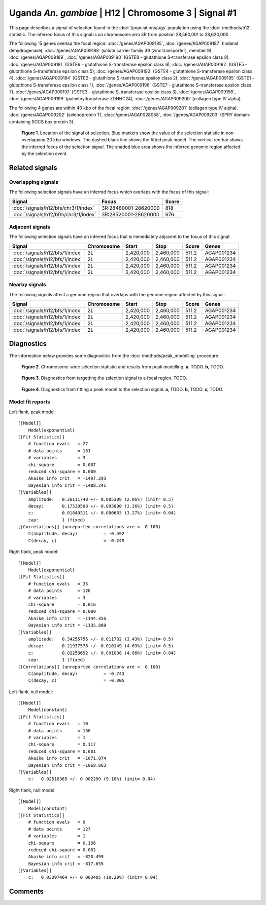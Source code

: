 
Uganda *An. gambiae* | H12 | Chromosome 3 | Signal #1
================================================================================



This page describes a signal of selection found in the
:doc:`/populations/ugs` population using the
:doc:`/methods/h12` statistic.
The inferred focus of this signal is on chromosome arm 3R from
position 28,560,001 to 28,620,000.




The following 15 genes overlap the focal region: :doc:`/genes/AGAP009185`,  :doc:`/genes/AGAP009187` (Indanol dehydrogenase),  :doc:`/genes/AGAP009188` (solute carrier family 39 (zinc transporter), member 9),  :doc:`/genes/AGAP009189`,  :doc:`/genes/AGAP009190` (GSTE8 - glutathione S-transferase epsilon class 8),  :doc:`/genes/AGAP009191` (GSTE6 - glutathione S-transferase epsilon class 6),  :doc:`/genes/AGAP009192` (GSTE5 - glutathione S-transferase epsilon class 5),  :doc:`/genes/AGAP009193` (GSTE4 - glutathione S-transferase epsilon class 4),  :doc:`/genes/AGAP009194` (GSTE2 - glutathione S-transferase epsilon class 2),  :doc:`/genes/AGAP009195` (GSTE1 - glutathione S-transferase epsilon class 1),  :doc:`/genes/AGAP009196` (GSTE7 - glutathione S-transferase epsilon class 7),  :doc:`/genes/AGAP009197` (GSTE3 - glutathione S-transferase epsilon class 3),  :doc:`/genes/AGAP009198`,  :doc:`/genes/AGAP009199` (palmitoyltransferase ZDHHC24),  :doc:`/genes/AGAP009200` (collagen type IV alpha).




The following 4 genes are within 40 kbp of the focal
region: :doc:`/genes/AGAP009201` (collagen type IV alpha),  :doc:`/genes/AGAP009202` (selenoprotein T),  :doc:`/genes/AGAP028058`,  :doc:`/genes/AGAP009203` (SPRY domain-containing SOCS box protein 3).


.. figure:: signal_location.png
    :alt: signal location

    **Figure 1**. Location of the signal of selection. Blue markers show the
    value of the selection statistic in non-overlapping 20 kbp windows. The
    dashed black line shows the fitted peak model. The vertical red bar shows
    the inferred focus of the selection signal. The shaded blue area shows the
    inferred genomic region affected by the selection event.

Related signals
---------------

Overlapping signals
~~~~~~~~~~~~~~~~~~~

The following selection signals have an inferred focus which overlaps with the
focus of this signal:

.. cssclass:: table-hover
.. csv-table::
    :widths: auto
    :header: Signal, Focus, Score

    :doc:`/signals/h12/bfs/chr3/1/index`,"3R:28480001-28620000",818
    :doc:`/signals/h12/bfm/chr3/1/index`,"3R:28520001-28620000",676
    

Adjacent signals
~~~~~~~~~~~~~~~~

The following selection signals have an inferred focus that is immediately
adjacent to the focus of this signal:

.. cssclass:: table-hover
.. csv-table::
    :header: Signal, Chromosome, Start, Stop, Score, Genes

    :doc:`/signals/h12/bfs/1/index`, 2L, "2,420,000", "2,460,000", 511.2, AGAP001234
    :doc:`/signals/h12/bfs/1/index`, 2L, "2,420,000", "2,460,000", 511.2, AGAP001234
    :doc:`/signals/h12/bfs/1/index`, 2L, "2,420,000", "2,460,000", 511.2, AGAP001234
    :doc:`/signals/h12/bfs/1/index`, 2L, "2,420,000", "2,460,000", 511.2, AGAP001234

Nearby signals
~~~~~~~~~~~~~~

The following signals affect a genome region that overlaps with the genome region
affected by this signal:

.. cssclass:: table-hover
.. csv-table::
    :header: Signal, Chromosome, Start, Stop, Score, Genes

    :doc:`/signals/h12/bfs/1/index`, 2L, "2,420,000", "2,460,000", 511.2, AGAP001234
    :doc:`/signals/h12/bfs/1/index`, 2L, "2,420,000", "2,460,000", 511.2, AGAP001234
    :doc:`/signals/h12/bfs/1/index`, 2L, "2,420,000", "2,460,000", 511.2, AGAP001234
    :doc:`/signals/h12/bfs/1/index`, 2L, "2,420,000", "2,460,000", 511.2, AGAP001234

Diagnostics
-----------

The information below provides some diagnostics from the
:doc:`/methods/peak_modelling` procedure.

.. figure:: signal_context.png

    **Figure 2**. Chromosome-wide selection statistic and results from peak
    modelling. **a**, TODO. **b**, TODO.

.. figure:: signal_targetting.png

    **Figure 3**. Diagnostics from targetting the selection signal to a focal
    region. TODO.

.. figure:: signal_fit.png

    **Figure 4**. Diagnostics from fitting a peak model to the selection signal.
    **a**, TODO. **b**, TODO. **c**, TODO.

Model fit reports
~~~~~~~~~~~~~~~~~

Left flank, peak model::

    [[Model]]
        Model(exponential)
    [[Fit Statistics]]
        # function evals   = 27
        # data points      = 151
        # variables        = 3
        chi-square         = 0.007
        reduced chi-square = 0.000
        Akaike info crit   = -1497.293
        Bayesian info crit = -1488.241
    [[Variables]]
        amplitude:   0.26111748 +/- 0.005388 (2.06%) (init= 0.5)
        decay:       0.17530508 +/- 0.005890 (3.36%) (init= 0.5)
        c:           0.01840311 +/- 0.000603 (3.27%) (init= 0.04)
        cap:         1 (fixed)
    [[Correlations]] (unreported correlations are <  0.100)
        C(amplitude, decay)          = -0.592 
        C(decay, c)                  = -0.249 


Right flank, peak model::

    [[Model]]
        Model(exponential)
    [[Fit Statistics]]
        # function evals   = 35
        # data points      = 128
        # variables        = 3
        chi-square         = 0.016
        reduced chi-square = 0.000
        Akaike info crit   = -1144.356
        Bayesian info crit = -1135.800
    [[Variables]]
        amplitude:   0.34255756 +/- 0.011732 (3.43%) (init= 0.5)
        decay:       0.21937578 +/- 0.010149 (4.63%) (init= 0.5)
        c:           0.02258692 +/- 0.001098 (4.86%) (init= 0.04)
        cap:         1 (fixed)
    [[Correlations]] (unreported correlations are <  0.100)
        C(amplitude, decay)          = -0.743 
        C(decay, c)                  = -0.305 


Left flank, null model::

    [[Model]]
        Model(constant)
    [[Fit Statistics]]
        # function evals   = 10
        # data points      = 150
        # variables        = 1
        chi-square         = 0.117
        reduced chi-square = 0.001
        Akaike info crit   = -1071.074
        Bayesian info crit = -1068.063
    [[Variables]]
        c:   0.02518365 +/- 0.002290 (9.10%) (init= 0.04)


Right flank, null model::

    [[Model]]
        Model(constant)
    [[Fit Statistics]]
        # function evals   = 9
        # data points      = 127
        # variables        = 1
        chi-square         = 0.196
        reduced chi-square = 0.002
        Akaike info crit   = -820.499
        Bayesian info crit = -817.655
    [[Variables]]
        c:   0.03397464 +/- 0.003495 (10.29%) (init= 0.04)


Comments
--------

.. raw:: html

    <div id="disqus_thread"></div>
    <script>
    (function() { // DON'T EDIT BELOW THIS LINE
    var d = document, s = d.createElement('script');
    s.src = 'https://agam-selection-atlas.disqus.com/embed.js';
    s.setAttribute('data-timestamp', +new Date());
    (d.head || d.body).appendChild(s);
    })();
    </script>
    <noscript>Please enable JavaScript to view the <a href="https://disqus.com/?ref_noscript">comments powered by Disqus.</a></noscript>
